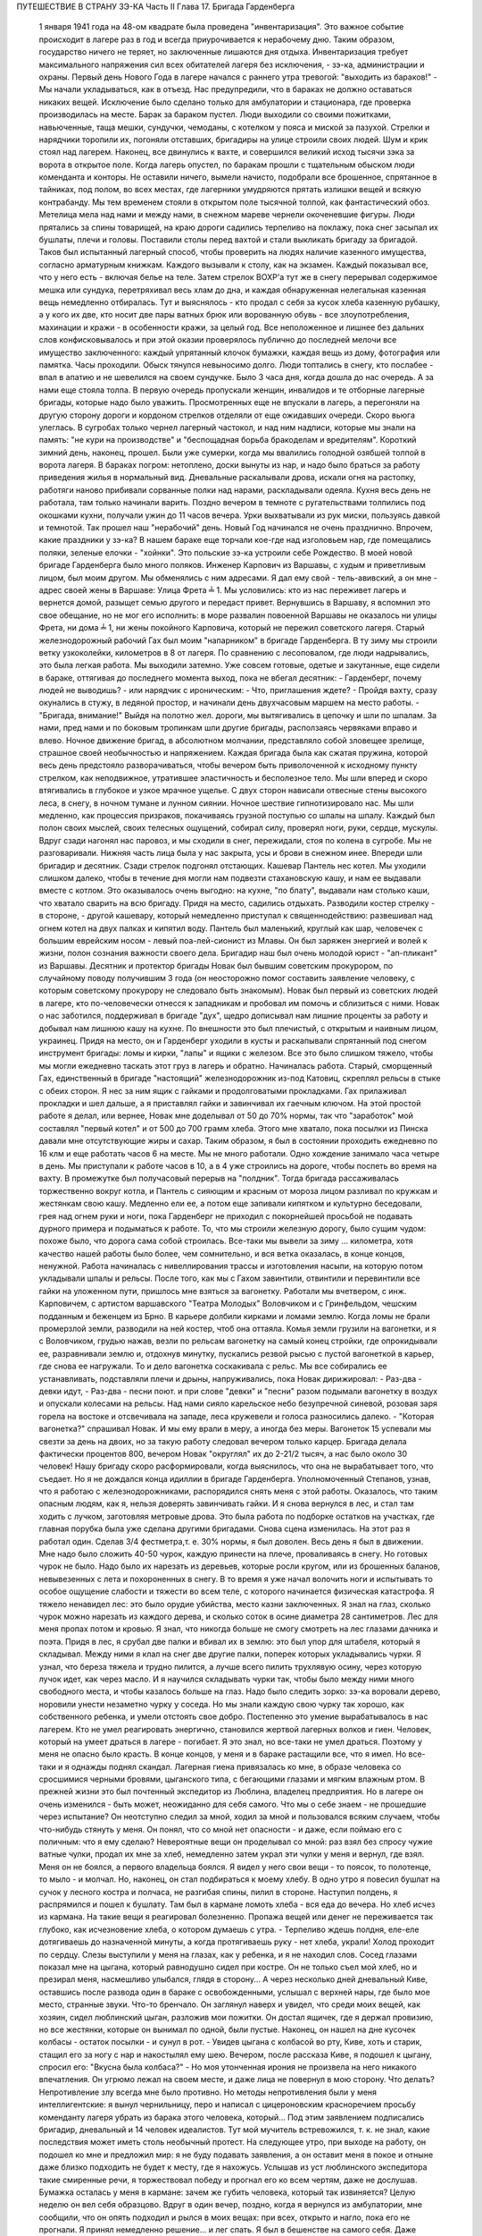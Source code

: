 ПУТЕШЕСТВИЕ В СТРАНУ ЗЭ-КА
Часть II
Глава 17. Бригада Гарденберга

     1 января 1941 года на 48-ом квадрате была проведена "инвентаризация". Это важное событие происходит в лагере раз в год и всегда приурочивается к нерабочему дню. Таким образом, государство ничего не теряет, но заключенные лишаются дня отдыха. Инвентаризация требует максимального напряжения сил всех обитателей лагеря без исключения, - зэ-ка, администрации и охраны.
     Первый день Нового Года в лагере начался с раннего утра тревогой: "выходить из бараков!" - Мы начали укладываться, как в отъезд. Нас предупредили, что в бараках не должно оставаться никаких вещей. Исключение было сделано только для амбулатории и стационара, где проверка производилась на месте. Барак за бараком пустел. Люди выходили со своими пожитками, навьюченные, таща мешки, сундучки, чемоданы, с котелком у пояса и миской за пазухой. Стрелки и нарядчики торопили их, погоняли отставших, бригадиры на улице строили своих людей. Шум и крик стоял над лагерем. Наконец, все двинулись к вахте, и совершился великий исход тысячи зэка за ворота в открытое поле.
     Когда лагерь опустел, по баракам прошли с тщательным обыском люди коменданта и конторы. Не оставили ничего, вымели начисто, подобрали все брошенное, спрятанное в тайниках, под полом, во всех местах, где лагерники умудряются прятать излишки вещей и всякую контрабанду.
     Мы тем временем стояли в открытом поле тысячной толпой, как фантастический обоз. Метелица мела над нами и между нами, в снежном мареве чернели окоченевшие фигуры. Люди прятались за спины товарищей, на краю дороги садились терпеливо на поклажу, пока снег засыпал их бушлаты, плечи и головы.
     Поставили столы перед вахтой и стали выкликать бригаду за бригадой. Таков был испытанный лагерный способ, чтобы проверить на людях наличие казенного имущества, согласно арматурным книжкам. Каждого вызывали к столу, как на экзамен. Каждый показывал все, что у него есть - включая белье на теле. Затем стрелок ВОХР'а тут же в снегу перерывал содержимое мешка или сундука, перетряхивал весь хлам до дна, и каждая обнаруженная нелегальная казенная вещь немедленно отбиралась.
     Тут и выяснялось - кто продал с себя за кусок хлеба казенную рубашку, а у кого их две, кто носит две пары ватных брюк или ворованную обувь - все злоупотребления, махинации и кражи - в особенности кражи, за целый год. Все неположенное и лишнее без дальних слов конфисковывалось и при этой оказии проверялось публично до последней мелочи все имущество заключенного: каждый упрятанный клочок бумажки, каждая вещь из дому, фотография или памятка.
     Часы проходили. Обыск тянулся невыносимо долго. Люди топтались в снегу, кто послабее - впал в апатию и не шевелился на своем сундучке. Было 3 часа дня, когда дошла до нас очередь. А за нами еще стояла толпа. В первую очередь пропускали женщин, инвалидов и те отборные лагерные бригады, которые надо было уважить. Просмотренных еще не впускали в лагерь, а перегоняли на другую сторону дороги и кордоном стрелков отделяли от еще ожидавших очереди. Скоро вьюга улеглась. В сугробах только чернел лагерный частокол, и над ним надписи, которые мы знали на память: "не кури на производстве" и "беспощадная борьба бракоделам и вредителям".
     Короткий зимний день, наконец, прошел. Были уже сумерки, когда мы ввалились голодной озябшей толпой в ворота лагеря. В бараках погром: нетоплено, доски вынуты из нар, и надо было браться за работу приведения жилья в нормальный вид. Дневальные раскалывали дрова, искали огня на растопку, работяги наново прибивали сорванные полки над нарами, раскладывали одеяла. Кухня весь день не работала, там только начинали варить. Поздно вечером в темноте с ругательствами толпились под окошками кухни, получали ужин до 11 часов вечера. Урки выхватывали из рук миски, пользуясь давкой и темнотой. Так прошел наш "нерабочий" день. Новый Год начинался не очень празднично. Впрочем, какие праздники у зэ-ка?
     В нашем бараке еще торчали кое-где над изголовьем нар, где помещались поляки, зеленые елочки - "хойнки". Это польские зэ-ка устроили себе Рождество. В моей новой бригаде Гарденберга было много поляков.
     Инженер Карпович из Варшавы, с худым и приветливым лицом, был моим другом. Мы обменялись с ним адресами. Я дал ему свой - тель-авивский, а он мне - адрес своей жены в Варшаве: Улица Фрета ╧ 1. Мы условились: кто из нас переживет лагерь и вернется домой, разыщет семью другого и передаст привет. Вернувшись в Варшаву, я вспомнил это свое обещание, но не мог его исполнить: в море развалин повоенной Варшавы не оказалось ни улицы Фрета, ни дома ╧ 1, ни жены покойного Карповича, который не пережил советского лагеря.
     Старый железнодорожный рабочий Гах был моим "напарником" в бригаде Гарденберга. В ту зиму мы строили ветку узкоколейки, километров в 8 от лагеря. По сравнению с лесоповалом, где люди надрывались, это была легкая работа.
     Мы выходили затемно. Уже совсем готовые, одетые и закутанные, еще сидели в бараке, оттягивая до последнего момента выход, пока не вбегал десятник: - Гарденберг, почему людей не выводишь? - или нарядчик с ироническим: - Что, приглашения ждете? - Пройдя вахту, сразу окунались в стужу, в ледяной простор, и начинали день двухчасовым маршем на место работы. - "Бригада, внимание!" Выйдя на полотно жел. дороги, мы вытягивались в цепочку и шли по шпалам. За нами, пред нами и по боковым тропинкам шли другие бригады, расползаясь червяками вправо и влево. Ночное движение бригад, в абсолютном молчании, представляло собой зловещее зрелище, страшное своей необычностью и напряжением. Каждая бригада была как сжатая пружина, которой весь день предстояло разворачиваться, чтобы вечером быть приволоченной к исходному пункту стрелком, как неподвижное, утратившее эластичность и бесполезное тело. Мы шли вперед и скоро втягивались в глубокое и узкое мрачное ущелье. С двух сторон нависали отвесные стены высокого леса, в снегу, в ночном тумане и лунном сиянии. Ночное шествие гипнотизировало нас. Мы шли медленно, как процессия призраков, покачиваясь грузной поступью со шпалы на шпалу. Каждый был полон своих мыслей, своих телесных ощущений, собирал силу, проверял ноги, руки, сердце, мускулы. Вдруг сзади нагонял нас паровоз, и мы сходили в снег, пережидали, стоя по колена в сугробе. Мы не разговаривали. Нижняя часть лица была у нас закрыта, усы и брови в снежном инее. Впереди шли бригадир и десятник. Сзади стрелок подгонял отстающих. Кашевар Пантель нес котел. Мы уходили слишком далеко, чтобы в течение дня могли нам подвезти стахановскую кашу, и нам ее выдавали вместе с котлом. Это оказывалось очень выгодно: на кухне, "по блату", выдавали нам столько каши, что хватало сварить на всю бригаду.
     Придя на место, садились отдыхать. Разводили костер стрелку - в стороне, - другой кашевару, который немедленно приступал к священнодействию: развешивал над огнем котел на двух палках и кипятил воду. Пантель был маленький, круглый как шар, человечек с большим еврейским носом - левый поа-лей-сионист из Млавы. Он был заряжен энергией и волей к жизни, полон сознания важности своего дела. Бригадир наш был очень молодой юрист - "ап-пликант" из Варшавы. Десятник и протектор бригады Новак был бывшим советским прокурором, по случайному поводу получившим 3 года (он неосторожно помог составить заявление человеку, с которым советскому прокурору не следовало быть знакомым). Новак был первый из советских людей в лагере, кто по-человечески отнесся к западникам и пробовал им помочь и сблизиться с ними. Новак о нас заботился, поддерживал в бригаде "дух", щедро дописывал нам лишние проценты за работу и добывал нам лишнюю кашу на кухне. По внешности это был плечистый, с открытым и наивным лицом, украинец. Придя на место, он и Гарденберг уходили в кусты и раскапывали спрятанный под снегом инструмент бригады: ломы и кирки, "лапы" и ящики с железом. Все это было слишком тяжело, чтобы мы могли ежедневно таскать этот груз в лагерь и обратно. Начиналась работа.
     Старый, сморщенный Гах, единственный в бригаде "настоящий" железнодорожник из-под Катовиц, скреплял рельсы в стыке с обеих сторон. Я нес за ним ящик с гайками и продолговатыми прокладками. Гах прилаживал прокладки и шел дальше, а я приставлял гайки и завинчивал их гаечным ключом. На этой простой работе я делал, или вернее, Новак мне доделывал oт 50 до 70% нормы, так что "заработок" мой составлял "первый котел" и от 500 до 700 грамм хлеба.
     Этого мне хватало, пока посылки из Пинска давали мне отсутствующие жиры и сахар. Таким образом, я был в состоянии проходить ежедневно по 16 клм и еще работать часов 6 на месте.
     Мы не много работали. Одно хождение занимало часа четыре в день. Мы приступали к работе часов в 10, а в 4 уже строились на дороге, чтобы поспеть во время на вахту. В промежутке был получасовый перерыв на "полдник". Тогда бригада рассаживалась торжественно вокруг котла, и Пантель с сияющим и красным от мороза лицом разливал по кружкам и жестянкам свою кашу. Медленно ели ее, а потом еще запивали кипятком и культурно беседовали, грея над огнем руки и ноги, пока Гарденберг не приходил с покорнейшей просьбой не подавать дурного примера и подыматься к работе. То, что мы строили железную дорогу, было сущим чудом: похоже было, что дорога сама собой строилась. Все-таки мы вывели за зиму ... километра, хотя качество нашей работы было более, чем сомнительно, и вся ветка оказалась, в конце концов, ненужной.
     Работа начиналась с нивеллирования трассы и изготовления насыпи, на которую потом укладывали шпалы и рельсы. После того, как мы с Гахом завинтили, отвинтили и перевинтили все гайки на уложенном пути, пришлось мне взяться за вагонетку. Работали мы вчетвером, с инж. Карповичем, с артистом варшавского "Театра Молодых" Воловчиком и с Гринфельдом, чешским подданным и беженцем из Брно. В карьере долбили кирками и ломами землю. Когда ломы не брали промерзлой земли, разводили на ней костер, чтоб она оттаяла. Комья земли грузили на вагонетки, и я с Воловчиком, грудью нажав, везли по рельсам вагонетку на самый конец стройки, где опрокидывали ее, разравнивали землю и, отдохнув минутку, пускались резвой рысью с пустой вагонеткой в карьер, где снова ее нагружали. То и дело вагонетка соскакивала с рельс. Мы все собирались ее устанавливать, подставляли плечи и дрыны, напруживались, пока Новак дирижировал:
     - Раз-два - девки идут,
     - Раз-два - песни поют. и при слове "девки" и "песни" разом подымали вагонетку в воздух и опускали колесами на рельсы. Над нами сияло карельское небо безупречной синевой, розовая заря горела на востоке и отсвечивала на западе, леса кружевели и голоса разносились далеко. - "Которая вагонетка?" спрашивал Новак. И мы ему врали в меру, а иногда без меры. Вагонеток 15 успевали мы свезти за день на двоих, но за такую работу следовал вечером только карцер. Бригада делала фактически процентов 800, вечером Новак "округлял" их до 2-21/2 тысяч, а нас было около 30 человек!
     Нашу бригаду скоро расформировали, когда выяснилось, что она не вырабатывает того, что съедает. Но я не дождался конца идиллии в бригаде Гарденберга. Уполномоченный Степанов, узнав, что я работаю с железнодорожниками, распорядился снять меня с этой работы. Оказалось, что таким опасным людям, как я, нельзя доверять завинчивать гайки. И я снова вернулся в лес, и стал там ходить с лучком, заготовляя метровые дрова. Это была работа по подборке остатков на участках, где главная порубка была уже сделана другими бригадами.
     Снова сцена изменилась. На этот раз я работал один. Сделав 3/4 фестметра,т. е. 30% нормы, я был доволен. Весь день я был в движении. Мне надо было сложить 40-50 чурок, каждую принести на плече, проваливаясь в снегу. Но готовых чурок не было. Надо было их нарезать из деревьев, которые росли кругом, или из брошенных баланов, невывезенных с лета и похороненных в снегу.
     В то время я уже начал волочить ноги и испытывать то особое ощущение слабости и тяжести во всем теле, с которого начинается физическая катастрофа. Я тяжело ненавидел лес: это было орудие убийства, место казни заключенных. Я знал на глаз, сколько чурок можно нарезать из каждого дерева, и сколько соток в осине диаметра 28 сантиметров. Лес для меня пропах потом и кровью. Я знал, что никогда больше не смогу смотреть на лес глазами дачника и поэта.
     Придя в лес, я срубал две палки и вбивал их в землю: это был упор для штабеля, который я складывал. Между ними я клал на снег две другие палки, поперек которых укладывались чурки. Я узнал, что береза тяжела и трудно пилится, а лучше всего пилить трухлявую осину, через которую лучок идет, как через масло. И я научился складывать чурки так, чтобы было между ними много свободного места, и чтобы казалось больше на глаз.
     Надо было следить зорко: зэ-ка воровали дерево, норовили унести незаметно чурку у соседа. Но мы знали каждую свою чурку так хорошо, как собственного ребенка, и умели отстоять свое добро. Постепенно это умение вырабатывалось в нас лагерем. Кто не умел реагировать энергично, становился жертвой лагерных волков и гиен. Человек, который на умеет драться в лагере - погибает. Я это знал, но все-таки не умел драться. Поэтому у меня не опасно было красть. В конце концов, у меня и в бараке растащили все, что я имел.
     Но все-таки и я однажды поднял скандал.
     Лагерная гиена привязалась ко мне, в образе человека со сросшимися черными бровями, цыганского типа, с бегающими глазами и мягким влажным ртом. В прежней жизни это был почтенный экспедитор из Люблина, владелец предприятия. Но в лагере он очень изменился - быть может, неожиданно для себя самого. Что мы о себе знаем - не прошедшие через испытание?
     Он неотступно следил за мной, ходил за мной и пользовался всяким случаем, чтобы что-нибудь стянуть у меня.
     Он понял, что со мной нет опасности - и даже, если поймаю его с поличным: что я ему сделаю?
     Невероятные вещи он проделывал со мной: раз взял без спросу чужие ватные чулки, продал их мне за хлеб, немедленно затем украл эти чулки у меня и вернул, где взял. Меня он не боялся, а первого владельца боялся. Я видел у него свои вещи - то поясок, то полотенце, то мыло - и молчал. Но, наконец, он стал подбираться к моему хлебу.
     В одно утро я повесил бушлат на сучок у лесного костра и полчаса, не разгибая спины, пилил в стороне. Наступил полдень, я распрямился и пошел к бушлату. Там был в кармане ломоть хлеба - вся еда до вечера. Но хлеб исчез из кармана. На такие вещи я реагировал болезненно. Пропажа вещей или денег не переживается так глубоко, как исчезновение хлеба, о котором думаешь с утра. - Терпеливо ждешь полдня, еле-еле дотягиваешь до назначенной минуты, а когда протягиваешь руку - нет хлеба, украли! Холод проходит по сердцу. Слезы выступили у меня на глазах, как у ребенка, и я не находил слов. Сосед глазами показал мне на цыгана, который равнодушно сидел при костре. Он не только съел мой хлеб, но и презирал меня, насмешливо улыбался, глядя в сторону...
     А через несколько дней дневальный Киве, оставшись после развода один в бараке с освобожденными, услышал с верхней нары, где было мое место, странные звуки. Что-то бренчало. Он заглянул наверх и увидел, что среди моих вещей, как хозяин, сидел люблинский цыган, разложив мои пожитки. Он достал ящичек, где я держал провизию, но все жестянки, которые он вынимал по одной, были пустые. Наконец, он нашел на дне кусочек колбасы - остаток посылки - и сунул в рот. - Увидев цыгана с колбасой во рту, Киве, хоть и старик, стащил его за ногу с нар и накостылял ему шею. Вечером, после рассказа Киве, я подошел к цыгану, спросил его: "Вкусна была колбаса?" - Но моя утонченная ирония не произвела на него никакого впечатления. Он угрюмо лежал на своем месте, и даже лица не повернул в мою сторону.
     Что делать? Непротивление злу всегда мне было противно. Но методы непротивления были у меня интеллигентские: я вынул чернильницу, перо и написал с цицероновским красноречием просьбу коменданту лагеря убрать из барака этого человека, который... Под этим заявлением подписались бригадир, дневальный и 14 человек идеалистов.
     Тут мой мучитель встревожился, т. к. не знал, какие последствия может иметь столь необычный протест. На следующее утро, при выходе на работу, он подошел ко мне и предложил мир: я не буду подавать заявления, а он оставит меня в покое и отныне даже близко подходить не будет к месту, где я нахожусь.
     Услышав из уст люблинского экспедитора такие смиренные речи, я торжествовал победу и прогнал его ко всем чертям, даже не дослушав.
     Бумажка осталась у меня в кармане: зачем же губить человека, который так извиняется? Целую неделю он вел себя образцово. Вдруг в один вечер, поздно, когда я вернулся из амбулатории, мне сообщили, что он опять подходил и рылся в моих вещах: при всех, открыто и нагло, пока его не прогнали.
     Я принял немедленно решение... и лег спать. Я был в бешенстве на самого себя. Даже сейчас, когда этот человек делал из меня посмешище барака, я не находил в себе никакой злобы против него. Той слепой и нерассуждающей злобы, с какой огрызается зверь, когда отнимают у него кость, или зэ-ка, когда отнимают у него пайку - его кровь и жизнь. За пайку убивают в лагере, подымают с земли доску и бьют по голове. А я свое решение принял холодно, рассудочно. Я не умел ненавидеть этого подлеца - я даже сейчас отложил на утро необходимую расправу, почему? Потому что люди спали кругом, и он сам спал, и нельзя было будить его, нарушить сон.
     На следующее утро я встал, как человек, которому предстоит окунуться в ледяную воду. Скверно было на душе, но я должен был выполнить то, что было необходимостью. Я подошел к человеку с черными сросшимися бровями. Он лежал внизу, у окна с правой стороны. Лежал на куче тряпья и смотрел на меня ничего не выражающим взглядом, как на муху на стене. Я подошел как во сне, спросил:
     - Ты вчера ко мне лазил?
     И, не дожидаясь ответа, ударил его кулаком в висок. В первый раз в жизни, если не считать мальчишеских драк, я ударил человека. В первый - и если судьба спасет меня от возвращения в места, подобные 48-му квадрату - в последний. Нельзя бить человека. Когда я ударил его, он ужаснулся. Он не думал, что я могу ударить его. Он был больше и сильнее меня, но теперь он растерялся, в глазах его был настоящий испуг, - а у меня после первого удара - прорвало плотину. Меня понесло, точно какая-то черта была пройдена, и я ощутил всем существом - силу, охоту, право и неожиданную легкость, с какой можно бить. Я навалился на него и осыпал его градом ударов. Он закрыл лицо руками, повернулся боком и, если бы меня не стащили с него, я бы его избил до увечья, до потери сознания. Шум поднялся в бараке. Когда я вернулся на свое место, соседи стали поздравлять меня. Весь день я как именинник принимал поздравления от людей, которые подходили ко мне со смеющимся лицом, и говорили:
     - Неужели это правда? Наконец, вы это сделали! Вот молодец! Ну, теперь он вас оставит в покое! Но как же вы решились? Правду сказать, мы вас не считали способным на такое геройство.
     Но мне не было весело, и я был полон стыда, унижения и горя. В этот день я прошел еще один этап расчеловечения. Я сделал то, что было противно моей сущности. Среди переживаний, которых я никогда не прощу лагерю и мрачным его создателям - на всю жизнь останется в памяти моей этот удар в лицо --который на одну короткую минуту сделал из меня их сообщника, их последователя и ученика.
